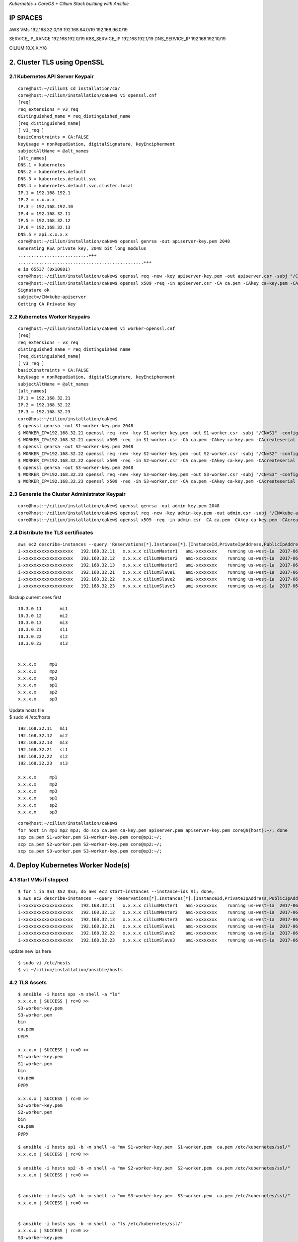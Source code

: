 *Kubernetes + CoreOS + Cilium Stack building with Ansible*

IP SPACES
---------

AWS VMs 192.168.32.0/19 192.168.64.0/19 192.168.96.0/19

SERVICE\_IP\_RANGE 192.168.192.0/19 K8S\_SERVICE\_IP 192.168.192.1/19
DNS\_SERVICE\_IP 192.168.192.10/19

CILIUM 10.X.X.Y/8

2. Cluster TLS using OpenSSL
----------------------------

2.1 Kubernetes API Server Keypair
~~~~~~~~~~~~~~~~~~~~~~~~~~~~~~~~~

::

    core@host:~/cilium$ cd installation/ca/
    core@host:~/cilium/installation/caNew$ vi openssl.cnf
    [req]
    req_extensions = v3_req
    distinguished_name = req_distinguished_name
    [req_distinguished_name]
    [ v3_req ]
    basicConstraints = CA:FALSE
    keyUsage = nonRepudiation, digitalSignature, keyEncipherment
    subjectAltName = @alt_names
    [alt_names]
    DNS.1 = kubernetes
    DNS.2 = kubernetes.default
    DNS.3 = kubernetes.default.svc
    DNS.4 = kubernetes.default.svc.cluster.local
    IP.1 = 192.168.192.1
    IP.2 = x.x.x.x
    IP.3 = 192.168.192.10
    IP.4 = 192.168.32.11
    IP.5 = 192.168.32.12
    IP.6 = 192.168.32.13
    DNS.5 = api.x.x.x.x
    core@host:~/cilium/installation/caNew$ openssl genrsa -out apiserver-key.pem 2048
    Generating RSA private key, 2048 bit long modulus
    ...........................+++
    ................................................+++
    e is 65537 (0x10001)
    core@host:~/cilium/installation/caNew$ openssl req -new -key apiserver-key.pem -out apiserver.csr -subj "/CN=kube-apiserver" -config openssl.cnf
    core@host:~/cilium/installation/caNew$ openssl x509 -req -in apiserver.csr -CA ca.pem -CAkey ca-key.pem -CAcreateserial -out apiserver.pem -days 365 -extensions v3_req -extfile openssl.cnf
    Signature ok
    subject=/CN=kube-apiserver
    Getting CA Private Key

2.2 Kubernetes Worker Keypairs
~~~~~~~~~~~~~~~~~~~~~~~~~~~~~~

::

    core@host:~/cilium/installation/caNew$ vi worker-openssl.cnf
    [req]
    req_extensions = v3_req
    distinguished_name = req_distinguished_name
    [req_distinguished_name]
    [ v3_req ]
    basicConstraints = CA:FALSE
    keyUsage = nonRepudiation, digitalSignature, keyEncipherment
    subjectAltName = @alt_names
    [alt_names]
    IP.1 = 192.168.32.21
    IP.2 = 192.168.32.22
    IP.3 = 192.168.32.23
    core@host:~/cilium/installation/caNew$ 
    $ openssl genrsa -out S1-worker-key.pem 2048
    $ WORKER_IP=192.168.32.21 openssl req -new -key S1-worker-key.pem -out S1-worker.csr -subj "/CN=S1" -config worker-openssl.cnf
    $ WORKER_IP=192.168.32.21 openssl x509 -req -in S1-worker.csr -CA ca.pem -CAkey ca-key.pem -CAcreateserial -out S1-worker.pem -days 365 -extensions v3_req -extfile worker-openssl.cnf
    $ openssl genrsa -out S2-worker-key.pem 2048
    $ WORKER_IP=192.168.32.22 openssl req -new -key S2-worker-key.pem -out S2-worker.csr -subj "/CN=S2" -config worker-openssl.cnf
    $ WORKER_IP=192.168.32.22 openssl x509 -req -in S2-worker.csr -CA ca.pem -CAkey ca-key.pem -CAcreateserial -out S2-worker.pem -days 365 -extensions v3_req -extfile worker-openssl.cnf
    $ openssl genrsa -out S3-worker-key.pem 2048
    $ WORKER_IP=192.168.32.23 openssl req -new -key S3-worker-key.pem -out S3-worker.csr -subj "/CN=S3" -config worker-openssl.cnf
    $ WORKER_IP=192.168.32.23 openssl x509 -req -in S3-worker.csr -CA ca.pem -CAkey ca-key.pem -CAcreateserial -out S3-worker.pem -days 365 -extensions v3_req -extfile worker-openssl.cnf

2.3 Generate the Cluster Administrator Keypair
~~~~~~~~~~~~~~~~~~~~~~~~~~~~~~~~~~~~~~~~~~~~~~

::

    core@host:~/cilium/installation/caNew$ openssl genrsa -out admin-key.pem 2048
    core@host:~/cilium/installation/caNew$ openssl req -new -key admin-key.pem -out admin.csr -subj "/CN=kube-admin"
    core@host:~/cilium/installation/caNew$ openssl x509 -req -in admin.csr -CA ca.pem -CAkey ca-key.pem -CAcreateserial -out admin.pem -days 365

2.4 Distribute the TLS certificates
~~~~~~~~~~~~~~~~~~~~~~~~~~~~~~~~~~~

::

    aws ec2 describe-instances --query 'Reservations[*].Instances[*].[InstanceId,PrivateIpAddress,PublicIpAddress,Tags[0].Value,ImageId,State.Name,Placement.AvailabilityZone,LaunchTime]' --filters Name=tag:Name,Values=cilium* --output text |sort -k 4|grep -v None
    i-xxxxxxxxxxxxxxxxxxx   192.168.32.11   x.x.x.x ciliumMaster1   ami-xxxxxxxx    running us-west-1a  2017-06-16T06:08:24.000Z
    i-xxxxxxxxxxxxxxxxxxx   192.168.32.12   x.x.x.x ciliumMaster2   ami-xxxxxxxx    running us-west-1a  2017-06-16T06:08:24.000Z
    i-xxxxxxxxxxxxxxxxxxx   192.168.32.13   x.x.x.x ciliumMaster3   ami-xxxxxxxx    running us-west-1a  2017-06-16T06:08:24.000Z
    i-xxxxxxxxxxxxxxxxxxx   192.168.32.21   x.x.x.x ciliumSlave1    ami-xxxxxxxx    running us-west-1a  2017-06-16T06:08:24.000Z
    i-xxxxxxxxxxxxxxxxxxx   192.168.32.22   x.x.x.x ciliumSlave2    ami-xxxxxxxx    running us-west-1a  2017-06-16T06:08:24.000Z
    i-xxxxxxxxxxxxxxxxxxx   192.168.32.23   x.x.x.x ciliumSlave3    ami-xxxxxxxx    running us-west-1a  2017-06-16T06:08:24.000Z

Backup current ones first

::

    10.3.0.11       mi1
    10.3.0.12       mi2
    10.3.0.13       mi3
    10.3.0.21       si1
    10.3.0.22       si2
    10.3.0.23       si3


    x.x.x.x     mp1
    x.x.x.x     mp2
    x.x.x.x     mp3
    x.x.x.x     sp1
    x.x.x.x     sp2
    x.x.x.x     sp3

| Update hosts file
| $ sudo vi /etc/hosts

::

    192.168.32.11   mi1
    192.168.32.12   mi2
    192.168.32.13   mi3
    192.168.32.21   si1
    192.168.32.22   si2
    192.168.32.23   si3

    x.x.x.x     mp1 
    x.x.x.x     mp2 
    x.x.x.x     mp3 
    x.x.x.x     sp1 
    x.x.x.x     sp2 
    x.x.x.x     sp3

::

    core@host:~/cilium/installation/caNew$
    for host in mp1 mp2 mp3; do scp ca.pem ca-key.pem apiserver.pem apiserver-key.pem core@${host}:~/; done
    scp ca.pem S1-worker.pem S1-worker-key.pem core@sp1:~/;
    scp ca.pem S2-worker.pem S2-worker-key.pem core@sp2:~/;
    scp ca.pem S3-worker.pem S3-worker-key.pem core@sp3:~/;

4. Deploy Kubernetes Worker Node(s)
-----------------------------------

4.1 Start VMs if stopped
~~~~~~~~~~~~~~~~~~~~~~~~

::

    $ for i in $S1 $S2 $S3; do aws ec2 start-instances --instance-ids $i; done;
    $ aws ec2 describe-instances --query 'Reservations[*].Instances[*].[InstanceId,PrivateIpAddress,PublicIpAddress,Tags[0].Value,ImageId,State.Name,Placement.AvailabilityZone,LaunchTime]' --filters Name=tag:Name,Values=cilium* --output text |sort -k 4|grep -v None
    i-xxxxxxxxxxxxxxxxxxx   192.168.32.11   x.x.x.x ciliumMaster1   ami-xxxxxxxx    running us-west-1a  2017-06-29T08:43:00.000Z
    i-xxxxxxxxxxxxxxxxxxx   192.168.32.12   x.x.x.x ciliumMaster2   ami-xxxxxxxx    running us-west-1a  2017-06-29T08:43:01.000Z
    i-xxxxxxxxxxxxxxxxxxx   192.168.32.13   x.x.x.x ciliumMaster3   ami-xxxxxxxx    running us-west-1a  2017-06-29T08:43:03.000Z
    i-xxxxxxxxxxxxxxxxxxx   192.168.32.21   x.x.x.x ciliumSlave1    ami-xxxxxxxx    running us-west-1a  2017-06-29T13:34:51.000Z
    i-xxxxxxxxxxxxxxxxxxx   192.168.32.22   x.x.x.x ciliumSlave2    ami-xxxxxxxx    running us-west-1a  2017-06-29T13:34:52.000Z
    i-xxxxxxxxxxxxxxxxxxx   192.168.32.23   x.x.x.x ciliumSlave3    ami-xxxxxxxx    running us-west-1a  2017-06-29T13:34:53.000Z

update new ips here

::

    $ sudo vi /etc/hosts
    $ vi ~/cilium/installation/ansible/hosts

4.2 TLS Assets
~~~~~~~~~~~~~~

::

    $ ansible -i hosts sps -m shell -a "ls"
    x.x.x.x | SUCCESS | rc=0 >>
    S3-worker-key.pem
    S3-worker.pem
    bin
    ca.pem
    pypy

    x.x.x.x | SUCCESS | rc=0 >>
    S1-worker-key.pem
    S1-worker.pem
    bin
    ca.pem
    pypy

    x.x.x.x | SUCCESS | rc=0 >>
    S2-worker-key.pem
    S2-worker.pem
    bin
    ca.pem
    pypy

    $ ansible -i hosts sp1 -b -m shell -a "mv S1-worker-key.pem  S1-worker.pem  ca.pem /etc/kubernetes/ssl/"
    x.x.x.x | SUCCESS | rc=0 >>

    $ ansible -i hosts sp2 -b -m shell -a "mv S2-worker-key.pem  S2-worker.pem  ca.pem /etc/kubernetes/ssl/"
    x.x.x.x | SUCCESS | rc=0 >>


    $ ansible -i hosts sp3 -b -m shell -a "mv S3-worker-key.pem  S3-worker.pem  ca.pem /etc/kubernetes/ssl/"
    x.x.x.x | SUCCESS | rc=0 >>


    $ ansible -i hosts sps -b -m shell -a "ls /etc/kubernetes/ssl/"
    x.x.x.x | SUCCESS | rc=0 >>
    S3-worker-key.pem
    S3-worker.pem
    ca.pem

    x.x.x.x | SUCCESS | rc=0 >>
    S2-worker-key.pem
    S2-worker.pem
    ca.pem

    x.x.x.x | SUCCESS | rc=0 >>
    S1-worker-key.pem
    S1-worker.pem
    ca.pem

    $ ansible -i hosts sps -b -m shell -a "sudo chmod 600 /etc/kubernetes/ssl/*-key.pem"

    $ ansible -i hosts sps -b -m shell -a "chown root:root /etc/kubernetes/ssl/*-key.pem"


    $ ansible -i hosts sp1 -b -m shell -a "ln -s /etc/kubernetes/ssl/S1-worker.pem /etc/kubernetes/ssl/worker.pem"

    $ ansible -i hosts sp2 -b -m shell -a "ln -s /etc/kubernetes/ssl/S2-worker.pem /etc/kubernetes/ssl/worker.pem"

    $ ansible -i hosts sp3 -b -m shell -a "ln -s /etc/kubernetes/ssl/S3-worker.pem /etc/kubernetes/ssl/worker.pem"



    $ ansible -i hosts sp1 -b -m shell -a "ln -s /etc/kubernetes/ssl/S1-worker-key.pem /etc/kubernetes/ssl/worker-key.pem"

    $ ansible -i hosts sp2 -b -m shell -a "ln -s /etc/kubernetes/ssl/S2-worker-key.pem /etc/kubernetes/ssl/worker-key.pem"

    $ ansible -i hosts sp3 -b -m shell -a "ln -s /etc/kubernetes/ssl/S3-worker-key.pem /etc/kubernetes/ssl/worker-key.pem"

    $ ansible -i hosts sps -b -m shell -a "ls -lah"
    x.x.x.x | SUCCESS | rc=0 >>
    total 84K
    drwxr-xr-x. 6 core core 4.0K Jun 29 13:52 .
    drwxr-xr-x. 3 root root 4.0K May 30 23:26 ..
    drwx------. 3 core core 4.0K Jun 16 09:45 .ansible
    -rw-------. 1 core core    0 Jun 14 10:46 .authorized_keys.d.lock
    lrwxrwxrwx. 1 core core   33 May 30 23:26 .bash_logout -> ../../usr/share/skel/.bash_logout
    lrwxrwxrwx. 1 core core   34 May 30 23:26 .bash_profile -> ../../usr/share/skel/.bash_profile
    lrwxrwxrwx. 1 core core   28 May 30 23:26 .bashrc -> ../../usr/share/skel/.bashrc
    -rw-r--r--. 1 core core    0 Jun 16 09:45 .bootstrapped
    drwx------. 3 core core 4.0K Jun 29 13:48 .ssh
    -rw-r--r--. 1 core core  168 Jun 16 09:45 .wget-hsts
    drwxr-xr-x. 2 core core 4.0K Jun 16 09:46 bin
    drwxr-xr-x. 8 core core 4.0K Jun 16 09:45 pypy
    lrwxrwxrwx. 1 root root   17 Jun 29 13:52 worker-key.pem -> S2-worker-key.pem
    lrwxrwxrwx. 1 root root   13 Jun 29 13:51 worker.pem -> S2-worker.pem

    x.x.x.x | SUCCESS | rc=0 >>
    total 84K
    drwxr-xr-x. 6 core core 4.0K Jun 29 13:52 .
    drwxr-xr-x. 3 root root 4.0K May 30 23:26 ..
    drwx------. 3 core core 4.0K Jun 16 09:45 .ansible
    -rw-------. 1 core core    0 Jun 14 10:46 .authorized_keys.d.lock
    lrwxrwxrwx. 1 core core   33 May 30 23:26 .bash_logout -> ../../usr/share/skel/.bash_logout
    lrwxrwxrwx. 1 core core   34 May 30 23:26 .bash_profile -> ../../usr/share/skel/.bash_profile
    lrwxrwxrwx. 1 core core   28 May 30 23:26 .bashrc -> ../../usr/share/skel/.bashrc
    -rw-r--r--. 1 core core    0 Jun 16 09:45 .bootstrapped
    drwx------. 3 core core 4.0K Jun 29 13:35 .ssh
    -rw-r--r--. 1 core core  168 Jun 16 09:45 .wget-hsts
    drwxr-xr-x. 2 core core 4.0K Jun 16 09:46 bin
    drwxr-xr-x. 8 core core 4.0K Jun 16 09:45 pypy
    lrwxrwxrwx. 1 root root   17 Jun 29 13:52 worker-key.pem -> S1-worker-key.pem
    lrwxrwxrwx. 1 root root   13 Jun 29 13:51 worker.pem -> S1-worker.pem

    x.x.x.x | SUCCESS | rc=0 >>
    total 84K
    drwxr-xr-x. 6 core core 4.0K Jun 29 13:52 .
    drwxr-xr-x. 3 root root 4.0K May 30 23:26 ..
    drwx------. 3 core core 4.0K Jun 16 09:45 .ansible
    -rw-------. 1 core core    0 Jun 14 10:46 .authorized_keys.d.lock
    lrwxrwxrwx. 1 core core   33 May 30 23:26 .bash_logout -> ../../usr/share/skel/.bash_logout
    lrwxrwxrwx. 1 core core   34 May 30 23:26 .bash_profile -> ../../usr/share/skel/.bash_profile
    lrwxrwxrwx. 1 core core   28 May 30 23:26 .bashrc -> ../../usr/share/skel/.bashrc
    -rw-r--r--. 1 core core    0 Jun 16 09:45 .bootstrapped
    drwx------. 3 core core 4.0K Jun 29 13:35 .ssh
    -rw-r--r--. 1 core core  168 Jun 16 09:45 .wget-hsts
    drwxr-xr-x. 2 core core 4.0K Jun 16 09:46 bin
    drwxr-xr-x. 8 core core 4.0K Jun 16 09:45 pypy
    lrwxrwxrwx. 1 root root   17 Jun 29 13:52 worker-key.pem -> S3-worker-key.pem
    lrwxrwxrwx. 1 root root   13 Jun 29 13:51 worker.pem -> S3-worker.pem

4.3 Create and run ansible playbook
~~~~~~~~~~~~~~~~~~~~~~~~~~~~~~~~~~~

::

    core@host:~/cilium/installation/ansible/roles/slaves/tasks$ vi main.yml 
    - name: template_kubelet.service
      hosts: sps
      become: true
      remote_user: core
      handlers: 
        - include: ../handlers/main.yml
      tasks:

        - name: slave main.yml | Templating out kubelet.service script 
          template:
           src: ../templates/kubelet.service.j2
           dest: /etc/systemd/system/kubelet.service
           owner: root
           group: root
           mode: 0644
          notify: restart kubelet.service

        - name: slave main.yml | Creates directory /etc/kubernetes/manifests
          file: 
           path: /etc/kubernetes/manifests
           state: directory

        - name: slave main.yml | Creates directory /etc/cni/net.d
          file:
           path: /etc/cni/net.d
           state: directory

        - name: slave main.yml | Make sure kubelet.service is running and enabled
          systemd: name=kubelet.service state=started enabled=yes

        - name: slave main.yml | Templating out worker-kubeconfig.yaml script
          template:
           src: ../templates/worker-kubeconfig.yaml.j2
           dest: /etc/kubernetes/worker-kubeconfig.yaml
           owner: root
           group: root
    #
        - name: slave main.yml | Creates directory /opt/cni
          file:
           path: /opt/cni
           state: directory

        - name: slave main.yml | Download cni-07a8a28637e97b22eb8dfe710eeae1344f69d16e.tar.gz
          get_url:
           url: https://storage.googleapis.com/kubernetes-release/network-plugins/cni-07a8a28637e97b22eb8dfe710eeae1344f69d16e.tar.gz
           dest: /home/core/cni-07a8a28637e97b22eb8dfe710eeae1344f69d16e.tar.gz
           mode: 0440

        - name: slave main.yml | Extract cni archive
          unarchive:
           src: /home/core/cni-07a8a28637e97b22eb8dfe710eeae1344f69d16e.tar.gz
           dest: /opt/cni
           remote_src: True
    #       extra_opts: [--strip-components=1]

        - name: slave main.yml | Creates directory /opt/bin
          file:
           path: /opt/bin
           state: directory

        - name: slave main.yml | Download kubectl
          get_url:
           url: https://storage.googleapis.com/kubernetes-release/release/v1.6.6/bin/linux/amd64/kubectl
           dest: /opt/bin/kubectl
           mode: 0740

        - name: slave main.yml | Change the owner of kubectl to core
          file:
           path: /opt/bin/kubectl
           owner: core
           group: core
           mode: 0740

::

    core@host:~/cilium/installation/ansible$ ansible-playbook -i hosts roles/slaves/tasks/main.yml

    PLAY [template_kubelet.service] **********************************************************************************************************************************************************************************

    TASK [Gathering Facts] *******************************************************************************************************************************************************************************************
    ok: [x.x.x.x]
    ok: [x.x.x.x]
    ok: [x.x.x.x]

    TASK [slave main.yml | Templating out kubelet.service script] ****************************************************************************************************************************************************
    changed: [x.x.x.x]
    changed: [x.x.x.x]
    changed: [x.x.x.x]

    TASK [slave main.yml | Creates directory /etc/kubernetes/manifests] **********************************************************************************************************************************************
    changed: [x.x.x.x]
    changed: [x.x.x.x]
    changed: [x.x.x.x]

    TASK [slave main.yml | Creates directory /etc/cni/net.d] *********************************************************************************************************************************************************
    changed: [x.x.x.x]
    changed: [x.x.x.x]
    changed: [x.x.x.x]

    TASK [slave main.yml | Make sure kubelet.service is running and enabled] *****************************************************************************************************************************************
    changed: [x.x.x.x]
    changed: [x.x.x.x]
    changed: [x.x.x.x]

    TASK [slave main.yml | Templating out worker-kubeconfig.yaml script] *********************************************************************************************************************************************
    changed: [x.x.x.x]
    changed: [x.x.x.x]
    changed: [x.x.x.x]

    TASK [slave main.yml | Creates directory /opt/cni] ***************************************************************************************************************************************************************
    ok: [x.x.x.x]
    ok: [x.x.x.x]
    ok: [x.x.x.x]

    TASK [slave main.yml | Download cni-07a8a28637e97b22eb8dfe710eeae1344f69d16e.tar.gz] *****************************************************************************************************************************
    changed: [x.x.x.x]
    changed: [x.x.x.x]
    changed: [x.x.x.x]

    TASK [slave main.yml | Extract cni archive] **********************************************************************************************************************************************************************
    changed: [x.x.x.x]
    changed: [x.x.x.x]
    changed: [x.x.x.x]

    TASK [slave main.yml | Creates directory /opt/bin] ***************************************************************************************************************************************************************
    changed: [x.x.x.x]
    changed: [x.x.x.x]
    changed: [x.x.x.x]

    TASK [slave main.yml | Download kubectl] *************************************************************************************************************************************************************************
    changed: [x.x.x.x]
    changed: [x.x.x.x]
    changed: [x.x.x.x]

    TASK [slave main.yml | Change the owner of kubectl to core] ******************************************************************************************************************************************************
    changed: [x.x.x.x]
    changed: [x.x.x.x]
    changed: [x.x.x.x]

    RUNNING HANDLER [restart kubelet.service] ************************************************************************************************************************************************************************
    changed: [x.x.x.x]
    changed: [x.x.x.x]
    changed: [x.x.x.x]

    PLAY RECAP *******************************************************************************************************************************************************************************************************
    x.x.x.x              : ok=13   changed=11   unreachable=0    failed=0   
    x.x.x.x               : ok=13   changed=11   unreachable=0    failed=0   
    x.x.x.x             : ok=13   changed=11   unreachable=0    failed=0  

--------------

5. Setting up kubectl
---------------------

::

    core@host:~/cilium/installation/caNew$ env |grep kube
    KUBECONFIG=/home/core/cilium/installation/.kube/config

    core@host:~/cilium/installation$ cd caNew/
    core@host:~/cilium/installation/caNew$ kubectl config set-cluster default-cluster --server=http://api.x.x.x.x:8080 --certificate-authority=ca.pem
    Cluster "default-cluster" set.
    core@host:~/cilium/installation/caNew$ kubectl config set-credentials default-admin --certificate-authority=ca.pem --client-key=admin-key.pem --client-certificate=admin.pem
    User "default-admin" set.
    core@host:~/cilium/installation/caNew$ kubectl config set-context default-system --cluster=default-cluster --user=default-admin
    Context "default-system" set.
    core@host:~/cilium/installation/caNew$ cat ../.kube/config 
    apiVersion: v1
    clusters:
    - cluster:
        certificate-authority: /home/core/cilium/installation/caNew/ca.pem
        server: http://api.x.x.x.x:8080
      name: default-cluster
    contexts:
    - context:
        cluster: default-cluster
        user: default-admin
      name: default-system
    current-context: ""
    kind: Config
    preferences: {}
    users:
    - name: default-admin
      user:
        client-certificate: /home/core/cilium/installation/caNew/admin.pem
        client-key: /home/core/cilium/installation/caNew/admin-key.pem
    core@host:~/cilium/installation/caNew$ kubectl config use-context default-system
    Switched to context "default-system".
    core@host:~/cilium/installation/caNew$ kubectl get nodes
    NAME            STATUS                     AGE       VERSION
    192.168.32.11   Ready,SchedulingDisabled   12d       v1.6.4+coreos.0
    192.168.32.12   Ready,SchedulingDisabled   12d       v1.6.4+coreos.0
    192.168.32.13   Ready,SchedulingDisabled   12d       v1.6.4+coreos.0
    192.168.32.21   Ready                      27m       v1.6.4+coreos.0
    192.168.32.22   Ready                      27m       v1.6.4+coreos.0
    192.168.32.23   Ready                      27m       v1.6.4+coreos.0
    core@host:~/cilium/installation/caNew$ kubectl get pods --all-namespaces
    NAMESPACE     NAME                                    READY     STATUS    RESTARTS   AGE
    kube-system   cilium-780nq                            1/1       Running   0          12m
    kube-system   cilium-cdn08                            1/1       Running   0          12m
    kube-system   cilium-consul-7tlnk                     1/1       Running   0          12m
    kube-system   cilium-consul-wtf9g                     1/1       Running   0          12m
    kube-system   cilium-consul-zdt65                     1/1       Running   0          12m
    kube-system   cilium-ctsvj                            1/1       Running   0          12m
    kube-system   kube-apiserver-192.168.32.11            1/1       Running   2          12d
    kube-system   kube-apiserver-192.168.32.12            1/1       Running   1          12d
    kube-system   kube-apiserver-192.168.32.13            1/1       Running   2          12d
    kube-system   kube-controller-manager-192.168.32.11   1/1       Running   2          12d
    kube-system   kube-controller-manager-192.168.32.12   1/1       Running   1          12d
    kube-system   kube-controller-manager-192.168.32.13   1/1       Running   2          12d
    kube-system   kube-scheduler-192.168.32.11            1/1       Running   2          12d
    kube-system   kube-scheduler-192.168.32.12            1/1       Running   2          12d
    kube-system   kube-scheduler-192.168.32.13            1/1       Running   3          12d

6. Deploy the DNS Add-on
------------------------

$ vi kube-dns.yml $ kubectl create -f dns-addon.yml

$ vi kube-dashboard.yaml $ kubectl create -f kube-dashboard-svc.yaml $
kubectl port-forward kubernetes-dashboard-v1.6.0-SOME-ID 9090
--namespace=kube-system